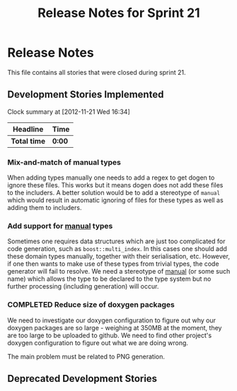 #+title: Release Notes for Sprint 21
#+options: date:nil toc:nil author:nil num:nil
#+todo: ANALYSIS IMPLEMENTATION TESTING | COMPLETED CANCELLED
#+tags: story(s) epic(e) task(t) note(n) spike(p)

* Release Notes

This file contains all stories that were closed during sprint 21.

** Development Stories Implemented


#+begin: clocktable :maxlevel 3 :scope subtree
Clock summary at [2012-11-21 Wed 16:34]

| Headline     | Time   |
|--------------+--------|
| *Total time* | *0:00* |
#+end:

*** Mix-and-match of manual types

When adding types manually one needs to add a regex to get dogen to
ignore these files. This works but it means dogen does not add these
files to the includers. A better solution would be to add a stereotype
of =manual= which would result in automatic ignoring of files for
these types as well as adding them to includers.

*** Add support for _manual_ types

Sometimes one requires data structures which are just too complicated
for code generation, such as =boost::multi_index=. In this cases one
should add these domain types manually, together with their
serialisation, etc. However, if one then wants to make use of these
types from trivial types, the code generator will fail to resolve. We
need a stereotype of _manual_ (or some such name) which allows the
type to be declared to the type system but no further processing
(including generation) will occur.

*** COMPLETED Reduce size of doxygen packages
    CLOSED: [2012-11-21 Wed 16:37]

We need to investigate our doxygen configuration to figure out why our
doxygen packages are so large - weighing at 350MB at the moment, they
are too large to be uploaded to github. We need to find other
project's doxygen configuration to figure out what we are doing wrong.

The main problem must be related to PNG generation.



** Deprecated Development Stories
